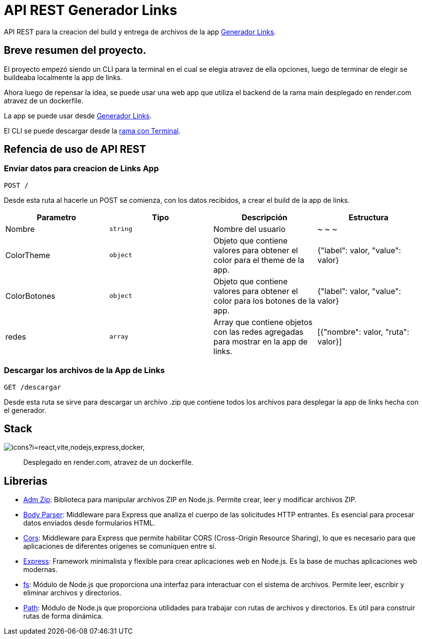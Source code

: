 = API REST Generador Links 

[comment]
Author <leanav.dev@gmail.com>, {docdate}.

API REST para la creacion del build y entrega de archivos de la app https://github.com/l3anav/generador-links[Generador Links].

== Breve resumen del proyecto.

El proyecto empezó siendo un CLI para la terminal en el cual se elegia atravez de ella opciones, luego de terminar de elegir se buildeaba localmente la app de links.

Ahora luego de repensar la idea, se puede usar una web app que utiliza el backend de la rama main desplegado en render.com atravez de un dockerfile. 

La app se puede usar desde https://generador-links.vercel.app[Generador Links].

El CLI se puede descargar desde la https://github.com/L3anAv/mis-links-generador/tree/con-terminal[rama con Terminal].

== Refencia de uso de API REST
&#13;

=== Enviar datos para creacion de Links App

[source]
----
POST /
----

Desde esta ruta al hacerle un POST se comienza, con los datos recibidos, a crear el build de la app de links.

[cols="1,1,1,1"]
|===
| Parametro | Tipo | Descripción | Estructura

| Nombre
| `string`
| Nombre del usuario
| ~ ~ ~

| ColorTheme
| `object`
| Objeto que contiene valores para obtener el color para el theme de la app.
| {"label": valor, "value": valor}

| ColorBotones
| `object`
| Objeto que contiene valores para obtener el color para los botones de la app.
| {"label": valor, "value": valor}

| redes
| `array`
| Array que contiene objetos con las redes agregadas para mostrar en la app de links.
| [{"nombre": valor, "ruta": valor}]

|===

=== Descargar los archivos de la App de Links

[source]
----
GET /descargar
----

Desde esta ruta se sirve para descargar un archivo .zip que contiene todos los archivos para desplegar la app de links hecha con el generador.

== Stack
&#13;

image:https://skillicons.dev/icons?i=react,vite,nodejs,express,docker,[]

> Desplegado en render.com, atravez de un dockerfile.



== Librerias
&#13;

[square]
- https://www.npmjs.com/package/adm-zip[Adm Zip]: Biblioteca para manipular archivos ZIP en Node.js. Permite crear, leer y modificar archivos ZIP.

- https://www.npmjs.com/package/body-parser[Body Parser]: Middleware para Express que analiza el cuerpo de las solicitudes HTTP entrantes. 
Es esencial para procesar datos enviados desde formularios HTML.

- https://www.npmjs.com/package/cors[Cors]: Middleware para Express que permite habilitar CORS (Cross-Origin Resource Sharing), lo que es necesario para que aplicaciones de diferentes orígenes se comuniquen entre sí.

- https://www.npmjs.com/package/express[Express]: Framework minimalista y flexible para crear aplicaciones web en Node.js. Es la base de muchas aplicaciones web modernas.

- https://www.npmjs.com/package/fs[fs]: Módulo de Node.js que proporciona una interfaz para interactuar con el sistema de archivos. Permite leer, escribir y eliminar archivos y directorios.

- https://www.npmjs.com/package/path[Path]: Módulo de Node.js que proporciona utilidades para trabajar con rutas de archivos y directorios. Es útil para construir rutas de forma dinámica.


